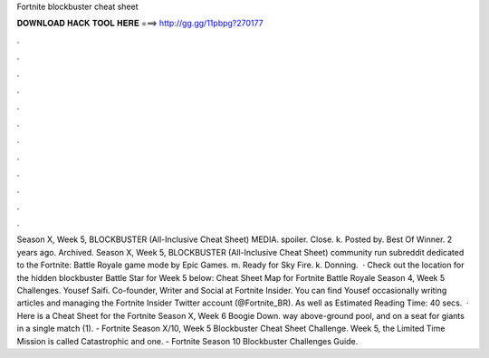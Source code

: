 Fortnite blockbuster cheat sheet

𝐃𝐎𝐖𝐍𝐋𝐎𝐀𝐃 𝐇𝐀𝐂𝐊 𝐓𝐎𝐎𝐋 𝐇𝐄𝐑𝐄 ===> http://gg.gg/11pbpg?270177

.

.

.

.

.

.

.

.

.

.

.

.

Season X, Week 5, BLOCKBUSTER (All-Inclusive Cheat Sheet‬) MEDIA. spoiler. Close. k. Posted by. Best Of Winner. 2 years ago. Archived. Season X, Week 5, BLOCKBUSTER (All-Inclusive Cheat Sheet‬) community run subreddit dedicated to the Fortnite: Battle Royale game mode by Epic Games. m. Ready for Sky Fire. k. Donning.  · Check out the location for the hidden blockbuster Battle Star for Week 5 below: Cheat Sheet Map for Fortnite Battle Royale Season 4, Week 5 Challenges. Yousef Saifi. Co-founder, Writer and Social at Fortnite Insider. You can find Yousef occasionally writing articles and managing the Fortnite Insider Twitter account (@Fortnite_BR). As well as Estimated Reading Time: 40 secs.  · Here is a Cheat Sheet for the Fortnite Season X, Week 6 Boogie Down. way above-ground pool, and on a seat for giants in a single match (1). - Fortnite Season X/10, Week 5 Blockbuster Cheat Sheet Challenge. Week 5, the Limited Time Mission is called Catastrophic and one. - Fortnite Season 10 Blockbuster Challenges Guide.